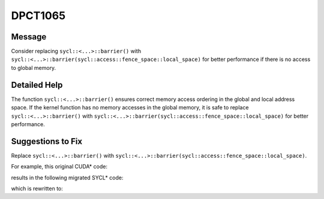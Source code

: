 .. _DPCT1065:

DPCT1065
========

Message
-------

.. _msg-1065-start:

Consider replacing ``sycl::<...>::barrier()`` with ``sycl::<...>::barrier(sycl::access::fence_space::local_space)`` for better performance if there is no access to global memory.

.. _msg-1065-end:

Detailed Help
-------------

The function ``sycl::<...>::barrier()`` ensures correct memory access ordering
in the global and local address space. If the kernel function has no memory
accesses in the global memory, it is safe to replace ``sycl::<...>::barrier()``
with ``sycl::<...>::barrier(sycl::access::fence_space::local_space)`` for better
performance.

Suggestions to Fix
------------------

Replace ``sycl::<...>::barrier()`` with ``sycl::<...>::barrier(sycl::access::fence_space::local_space)``.

For example, this original CUDA\* code:

.. code-block:: cpp
   :linenos:

   struct Data_t {
     float *host_data;
     float *device_data;
   };
   
   __global__ void k(Data_t *data) {
     auto tid = threadIdx.x + blockDim.x * blockIdx.x;
     only_read_data(data[tid].device_data);
     __syncthreads();
     only_read_data(data[tid].device_data);
     __syncthreads();
     only_write_data(data[tid].device_data);
     __syncthreads();
     only_write_data(data[tid].device_data);
   }

results in the following migrated SYCL\* code:

.. code-block:: cpp
   :linenos:

   struct Data_t {
     float *host_data;
     float *device_data;
   };
   
   void k(Data_t *data, const sycl::nd_item<3> &item_ct1) {
     auto tid = item_ct1.get_local_id(2) +
                item_ct1.get_local_range(2) * item_ct1.get_group(2);
     only_read_data(data[tid].device_data);
     /*
     DPCT1065:0: Consider replacing sycl::nd_item::barrier() with
     sycl::nd_item::barrier(sycl::access::fence_space::local_space) for better
     performance if there is no access to global memory.
     */
     item_ct1.barrier();
     only_read_data(data[tid].device_data);
     /*
     DPCT1065:1: Consider replacing sycl::nd_item::barrier() with
     sycl::nd_item::barrier(sycl::access::fence_space::local_space) for better
     performance if there is no access to global memory.
     */
     item_ct1.barrier();
     only_write_data(data[tid].device_data);
     /*
     DPCT1065:2: Consider replacing sycl::nd_item::barrier() with
     sycl::nd_item::barrier(sycl::access::fence_space::local_space) for better
     performance if there is no access to global memory.
     */
     item_ct1.barrier();
     only_write_data(data[tid].device_data);
   }

which is rewritten to:

.. code-block:: cpp
   :linenos:

   struct Data_t {
     float *host_data;
     float *device_data;
   };
   
   void k(Data_t *data, const sycl::nd_item<3> &item_ct1) {
     auto tid = item_ct1.get_local_id(2) +
                item_ct1.get_local_range(2) * item_ct1.get_group(2);
     only_read_data(data[tid].device_data);
     item_ct1.barrier(sycl::access::fence_space::local_space);
     only_read_data(data[tid].device_data);
     item_ct1.barrier();
     only_write_data(data[tid].device_data);
     item_ct1.barrier(sycl::access::fence_space::local_space);
     only_write_data(data[tid].device_data);
   }

